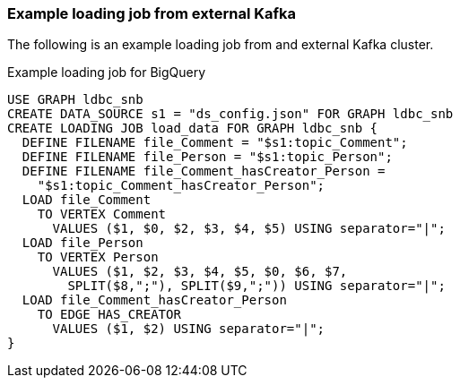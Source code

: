 === Example loading job from external Kafka

The following is an example loading job from and external Kafka cluster.

[source,php,linenums]
.Example loading job for BigQuery
----
USE GRAPH ldbc_snb
CREATE DATA_SOURCE s1 = "ds_config.json" FOR GRAPH ldbc_snb
CREATE LOADING JOB load_data FOR GRAPH ldbc_snb {
  DEFINE FILENAME file_Comment = "$s1:topic_Comment";
  DEFINE FILENAME file_Person = "$s1:topic_Person";
  DEFINE FILENAME file_Comment_hasCreator_Person =
    "$s1:topic_Comment_hasCreator_Person";
  LOAD file_Comment
    TO VERTEX Comment
      VALUES ($1, $0, $2, $3, $4, $5) USING separator="|";
  LOAD file_Person
    TO VERTEX Person
      VALUES ($1, $2, $3, $4, $5, $0, $6, $7,
        SPLIT($8,";"), SPLIT($9,";")) USING separator="|";
  LOAD file_Comment_hasCreator_Person
    TO EDGE HAS_CREATOR
      VALUES ($1, $2) USING separator="|";
}
----